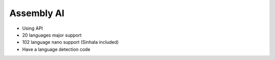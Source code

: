 Assembly AI
+++++++++++++

- Using API

- 20 languages major support

- 102 language nano support (Sinhala included)

- Have a language detection code 